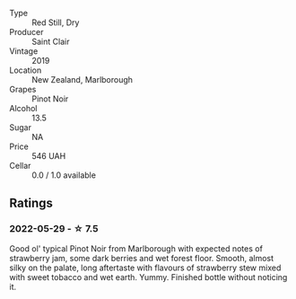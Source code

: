 #+attr_html: :class wine-main-image
[[file:/images/0c/c02b3c-25bc-4ed0-8ca0-ea680e9f19d4/2022-05-08-18-10-15-IMG-0045.webp]]

- Type :: Red Still, Dry
- Producer :: Saint Clair
- Vintage :: 2019
- Location :: New Zealand, Marlborough
- Grapes :: Pinot Noir
- Alcohol :: 13.5
- Sugar :: NA
- Price :: 546 UAH
- Cellar :: 0.0 / 1.0 available

** Ratings

*** 2022-05-29 - ☆ 7.5

Good ol' typical Pinot Noir from Marlborough with expected notes of strawberry jam, some dark berries and wet forest floor. Smooth, almost silky on the palate, long aftertaste with flavours of strawberry stew mixed with sweet tobacco and wet earth. Yummy. Finished bottle without noticing it.

